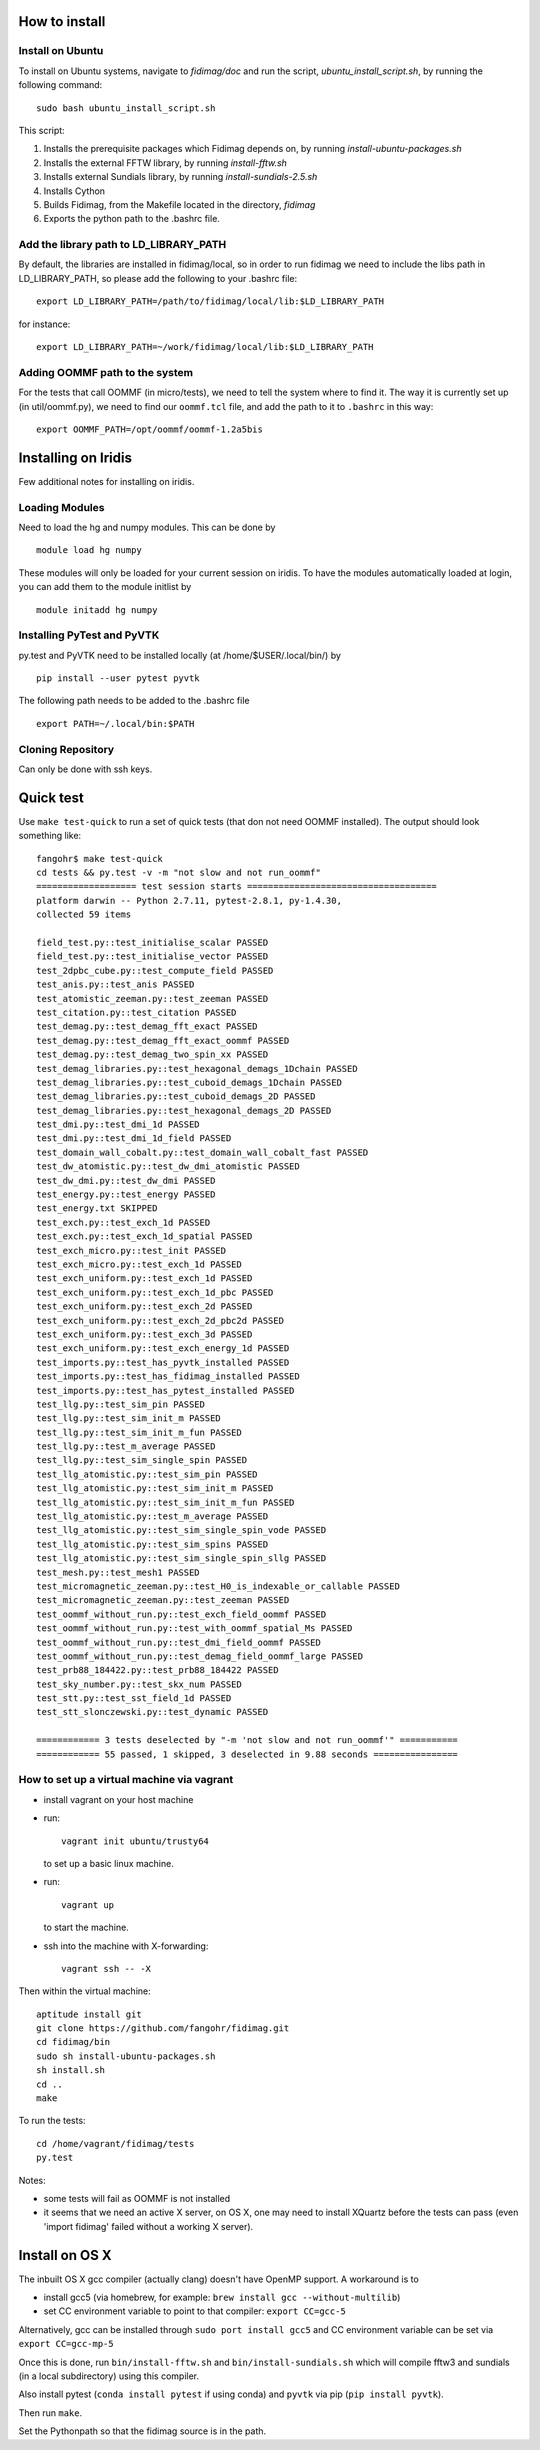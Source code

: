 How to install
===============


Install on Ubuntu
-----------------

To install on Ubuntu systems, navigate to `fidimag/doc` and run the script, `ubuntu_install_script.sh`, by running the following command::

  sudo bash ubuntu_install_script.sh

This script:

1. Installs the prerequisite packages which Fidimag depends on, by running `install-ubuntu-packages.sh`
2. Installs the external FFTW library, by running `install-fftw.sh`
3. Installs external Sundials library, by running `install-sundials-2.5.sh`
4. Installs Cython
5. Builds Fidimag, from the Makefile located in the directory, `fidimag`
6. Exports the python path to the .bashrc file.


Add the library path to LD_LIBRARY_PATH
---------------------------------------

By default, the libraries are installed in fidimag/local, so in order
to run fidimag we need to include the libs path in LD_LIBRARY_PATH, so
please add the following to your .bashrc file::

   export LD_LIBRARY_PATH=/path/to/fidimag/local/lib:$LD_LIBRARY_PATH

for instance::

  export LD_LIBRARY_PATH=~/work/fidimag/local/lib:$LD_LIBRARY_PATH


Adding OOMMF path to the system
-------------------------------

For the tests that call OOMMF (in micro/tests), we need to tell the system where to
find it. The way it is currently set up (in util/oommf.py), we need to
find our ``oommf.tcl`` file, and add the path to it to ``.bashrc`` in this way::

  export OOMMF_PATH=/opt/oommf/oommf-1.2a5bis


Installing on Iridis
====================

Few additional notes for installing on iridis.

Loading Modules
---------------

Need to load the hg and numpy modules. This can be done by ::

    module load hg numpy

These modules will only be loaded for your current session on iridis. To have the modules automatically loaded at login, you can add them to the module initlist by ::

    module initadd hg numpy


Installing PyTest and PyVTK
---------------------------

py.test and PyVTK need to be installed locally (at /home/$USER/.local/bin/) by ::

    pip install --user pytest pyvtk

The following path needs to be added to the .bashrc file ::

    export PATH=~/.local/bin:$PATH

Cloning Repository
------------------

Can only be done with ssh keys.

Quick test
==========

Use ``make test-quick`` to run a set of quick tests (that don not need
OOMMF installed). The output should look something like::

  fangohr$ make test-quick
  cd tests && py.test -v -m "not slow and not run_oommf"
  =================== test session starts ====================================
  platform darwin -- Python 2.7.11, pytest-2.8.1, py-1.4.30,
  collected 59 items

  field_test.py::test_initialise_scalar PASSED
  field_test.py::test_initialise_vector PASSED
  test_2dpbc_cube.py::test_compute_field PASSED
  test_anis.py::test_anis PASSED
  test_atomistic_zeeman.py::test_zeeman PASSED
  test_citation.py::test_citation PASSED
  test_demag.py::test_demag_fft_exact PASSED
  test_demag.py::test_demag_fft_exact_oommf PASSED
  test_demag.py::test_demag_two_spin_xx PASSED
  test_demag_libraries.py::test_hexagonal_demags_1Dchain PASSED
  test_demag_libraries.py::test_cuboid_demags_1Dchain PASSED
  test_demag_libraries.py::test_cuboid_demags_2D PASSED
  test_demag_libraries.py::test_hexagonal_demags_2D PASSED
  test_dmi.py::test_dmi_1d PASSED
  test_dmi.py::test_dmi_1d_field PASSED
  test_domain_wall_cobalt.py::test_domain_wall_cobalt_fast PASSED
  test_dw_atomistic.py::test_dw_dmi_atomistic PASSED
  test_dw_dmi.py::test_dw_dmi PASSED
  test_energy.py::test_energy PASSED
  test_energy.txt SKIPPED
  test_exch.py::test_exch_1d PASSED
  test_exch.py::test_exch_1d_spatial PASSED
  test_exch_micro.py::test_init PASSED
  test_exch_micro.py::test_exch_1d PASSED
  test_exch_uniform.py::test_exch_1d PASSED
  test_exch_uniform.py::test_exch_1d_pbc PASSED
  test_exch_uniform.py::test_exch_2d PASSED
  test_exch_uniform.py::test_exch_2d_pbc2d PASSED
  test_exch_uniform.py::test_exch_3d PASSED
  test_exch_uniform.py::test_exch_energy_1d PASSED
  test_imports.py::test_has_pyvtk_installed PASSED
  test_imports.py::test_has_fidimag_installed PASSED
  test_imports.py::test_has_pytest_installed PASSED
  test_llg.py::test_sim_pin PASSED
  test_llg.py::test_sim_init_m PASSED
  test_llg.py::test_sim_init_m_fun PASSED
  test_llg.py::test_m_average PASSED
  test_llg.py::test_sim_single_spin PASSED
  test_llg_atomistic.py::test_sim_pin PASSED
  test_llg_atomistic.py::test_sim_init_m PASSED
  test_llg_atomistic.py::test_sim_init_m_fun PASSED
  test_llg_atomistic.py::test_m_average PASSED
  test_llg_atomistic.py::test_sim_single_spin_vode PASSED
  test_llg_atomistic.py::test_sim_spins PASSED
  test_llg_atomistic.py::test_sim_single_spin_sllg PASSED
  test_mesh.py::test_mesh1 PASSED
  test_micromagnetic_zeeman.py::test_H0_is_indexable_or_callable PASSED
  test_micromagnetic_zeeman.py::test_zeeman PASSED
  test_oommf_without_run.py::test_exch_field_oommf PASSED
  test_oommf_without_run.py::test_with_oommf_spatial_Ms PASSED
  test_oommf_without_run.py::test_dmi_field_oommf PASSED
  test_oommf_without_run.py::test_demag_field_oommf_large PASSED
  test_prb88_184422.py::test_prb88_184422 PASSED
  test_sky_number.py::test_skx_num PASSED
  test_stt.py::test_sst_field_1d PASSED
  test_stt_slonczewski.py::test_dynamic PASSED

  ============ 3 tests deselected by "-m 'not slow and not run_oommf'" ===========
  ============ 55 passed, 1 skipped, 3 deselected in 9.88 seconds ================



How to set up a virtual machine via vagrant
-------------------------------------------

- install vagrant on your host machine
- run::

    vagrant init ubuntu/trusty64

  to set up a basic linux machine.

- run::

    vagrant up

  to start the machine.

- ssh into the machine with X-forwarding::

    vagrant ssh -- -X

Then within the virtual machine::

  aptitude install git
  git clone https://github.com/fangohr/fidimag.git
  cd fidimag/bin
  sudo sh install-ubuntu-packages.sh
  sh install.sh
  cd ..
  make

To run the tests::

  cd /home/vagrant/fidimag/tests
  py.test

Notes:

- some tests will fail as OOMMF is not installed
- it seems that we need an active X server, on OS X, one may need to
  install XQuartz before the tests can pass (even 'import fidimag'
  failed without a working X server).

Install on OS X
=================

The inbuilt OS X gcc compiler (actually clang) doesn't have OpenMP support. A workaround is to

- install gcc5 (via homebrew, for example: ``brew install gcc --without-multilib``)
- set CC environment variable to point to that compiler: ``export CC=gcc-5``

Alternatively, gcc can be installed through ``sudo port install gcc5`` and CC environment 
variable can be set via ``export CC=gcc-mp-5``

Once this is done, run ``bin/install-fftw.sh`` and ``bin/install-sundials.sh`` which will 
compile fftw3 and sundials (in a local subdirectory) using this compiler.

Also install pytest (``conda install pytest`` if using conda) and
``pyvtk`` via pip (``pip install pyvtk``).

Then run ``make``.

Set the Pythonpath so that the fidimag source is in the path.
